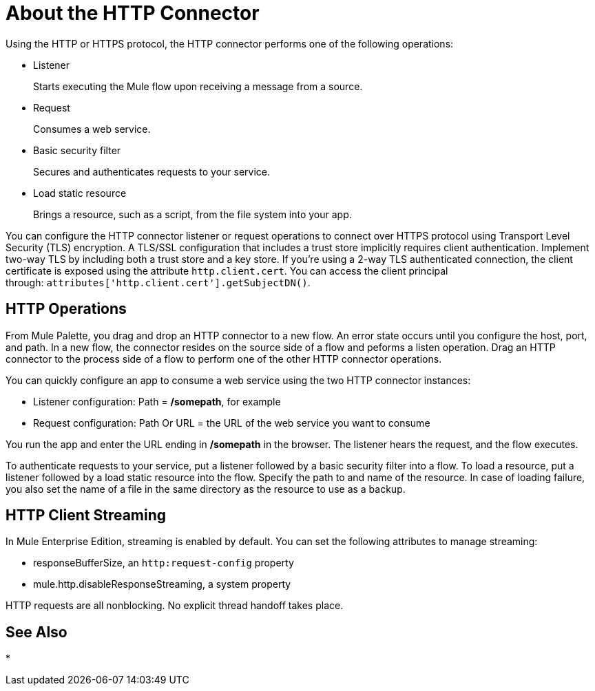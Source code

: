 = About the HTTP Connector
:keywords: anypoint studio, esb, connectors, http, https, http headers, query parameters, rest, raml

Using the HTTP or HTTPS protocol, the HTTP connector performs one of the following operations:

* Listener
+
Starts executing the Mule flow upon receiving a message from a source.
+
* Request
+
Consumes a web service.
+
* Basic security filter
+
Secures and authenticates requests to your service.
+
* Load static resource
+
Brings a resource, such as a script, from the file system into your app.

You can configure the HTTP connector listener or request operations to connect over HTTPS protocol using Transport Level Security (TLS) encryption. A TLS/SSL configuration that includes a trust store implicitly requires client authentication. Implement two-way TLS by including both a trust store and a key store. If you're using a 2-way TLS authenticated connection, the client certificate is exposed using the attribute `http.client.cert`. You can access the client principal through: `attributes['http.client.cert'].getSubjectDN()`.

// Check ^ kris 7/9/2017

== HTTP Operations

From Mule Palette, you drag and drop an HTTP connector to a new flow. An error state occurs until you configure the host, port, and path. In a new flow, the connector resides on the source side of a flow and peforms a listen operation. Drag an HTTP connector to the process side of a flow to perform one of the other HTTP connector operations.

You can quickly configure an app to consume a web service using the two HTTP connector instances:

* Listener configuration: Path = */somepath*, for example
* Request configuration: Path Or URL = the URL of the web service you want to consume

You run the app and enter the URL ending in */somepath* in the browser. The listener hears the request, and the flow executes.

To authenticate requests to your service, put a listener followed by a basic security filter into a flow. To load a resource, put a listener followed by a load static resource into the flow. Specify the path to and name of the resource.  In case of loading failure, you also set the name of a file in the same directory as the resource to use as a backup. 

== HTTP Client Streaming

In Mule Enterprise Edition, streaming is enabled by default. You can set the following attributes to manage streaming:

* responseBufferSize, an `http:request-config` property
* mule.http.disableResponseStreaming, a system property

HTTP requests are all nonblocking. No explicit thread handoff takes place.

== See Also

* 
